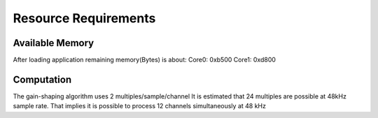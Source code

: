 Resource Requirements
=====================

Available Memory
----------------
After loading application remaining memory(Bytes) is about:
Core0: 0xb500 
Core1: 0xd800

Computation
-----------
The gain-shaping algorithm uses 2 multiples/sample/channel
It is estimated that 24 multiples are possible at 48kHz sample rate.
That implies it is possible to process 12 channels simultaneously at 48 kHz


